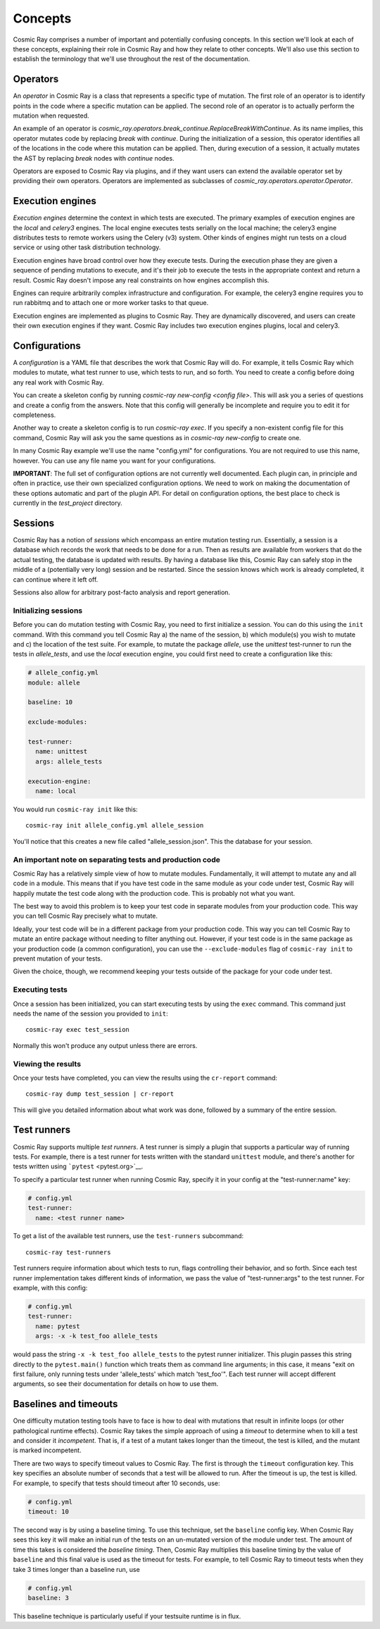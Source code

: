 ==========
 Concepts
==========

Cosmic Ray comprises a number of important and potentially confusing concepts.
In this section we'll look at each of these concepts, explaining their role in
Cosmic Ray and how they relate to other concepts. We'll also use this section to
establish the terminology that we'll use throughout the rest of the
documentation.

Operators
=========

An *operator* in Cosmic Ray is a class that represents a specific type of
mutation. The first role of an operator is to identify points in the code where
a specific mutation can be applied. The second role of an operator is to
actually perform the mutation when requested.

An example of an operator is
`cosmic_ray.operators.break_continue.ReplaceBreakWithContinue`. As its name
implies, this operator mutates code by replacing `break` with `continue`. During
the initialization of a session, this operator identifies all of the locations
in the code where this mutation can be applied. Then, during execution of a
session, it actually mutates the AST by replacing `break` nodes with `continue`
nodes.

Operators are exposed to Cosmic Ray via plugins, and if they want users can
extend the available operator set by providing their own operators. Operators
are implemented as subclasses of `cosmic_ray.operators.operator.Operator`.

Execution engines
=================

*Execution engines* determine the context in which tests are executed. The
primary examples of execution engines are the *local* and *celery3* engines. The
local engine executes tests serially on the local machine; the celery3 engine
distributes tests to remote workers using the Celery (v3) system. Other kinds of
engines might run tests on a cloud service or using other task distribution
technology.

Execution engines have broad control over how they execute tests. During the
execution phase they are given a sequence of pending mutations to execute, and
it's their job to execute the tests in the appropriate context and return a
result. Cosmic Ray doesn't impose any real constraints on how engines accomplish
this.

Engines can require arbitrarily complex infrastructure and configuration. For
example, the celery3 engine requires you to run rabbitmq and to attach one or
more worker tasks to that queue.

Execution engines are implemented as plugins to Cosmic Ray. They are dynamically
discovered, and users can create their own execution engines if they want.
Cosmic Ray includes two execution engines plugins, local and celery3.

Configurations
==============

A *configuration* is a YAML file that describes the work that Cosmic Ray will
do. For example, it tells Cosmic Ray which modules to mutate, what test runner
to use, which tests to run, and so forth. You need to create a config before
doing any real work with Cosmic Ray.

You can create a skeleton config by running `cosmic-ray new-config <config
file>`. This will ask you a series of questions and create a config from the
answers. Note that this config will generally be incomplete and require you to
edit it for completeness.

Another way to create a skeleton config is to run `cosmic-ray exec`. If you
specify a non-existent config file for this command, Cosmic Ray will ask you the
same questions as in `cosmic-ray new-config` to create one.

In many Cosmic Ray example we'll use the name "config.yml" for configurations.
You are not required to use this name, however. You can use any file name you
want for your configurations.

**IMPORTANT**: The full set of configuration options are not currently well
documented. Each plugin can, in principle and often in practice, use their own
specialized configuration options. We need to work on making the documentation
of these options automatic and part of the plugin API. For detail on
configuration options, the best place to check is currently in the
`test_project` directory.

Sessions
========

Cosmic Ray has a notion of *sessions* which encompass an entire mutation
testing run. Essentially, a session is a database which records the work
that needs to be done for a run. Then as results are available from
workers that do the actual testing, the database is updated with
results. By having a database like this, Cosmic Ray can safely stop in
the middle of a (potentially very long) session and be restarted. Since
the session knows which work is already completed, it can continue where
it left off.

Sessions also allow for arbitrary post-facto analysis and report
generation.

Initializing sessions
---------------------

Before you can do mutation testing with Cosmic Ray, you need to first initialize
a session. You can do this using the ``init`` command. With this command you
tell Cosmic Ray a) the name of the session, b) which module(s) you wish to
mutate and c) the location of the test suite. For example, to mutate the package
`allele`, use the `unittest` test-runner to run the tests in `allele_tests`, and
use the `local` execution engine, you could first need to create a configuration
like this:

.. code-block:: yaml

   # allele_config.yml
   module: allele

   baseline: 10

   exclude-modules:

   test-runner:
     name: unittest
     args: allele_tests

   execution-engine:
     name: local

You would run ``cosmic-ray init`` like this:

::

    cosmic-ray init allele_config.yml allele_session

You'll notice that this creates a new file called "allele\_session.json".
This the database for your session.

An important note on separating tests and production code
---------------------------------------------------------

Cosmic Ray has a relatively simple view of how to mutate modules.
Fundamentally, it will attempt to mutate any and all code in a module.
This means that if you have test code in the same module as your code
under test, Cosmic Ray will happily mutate the test code along with the
production code. This is probably not what you want.

The best way to avoid this problem is to keep your test code in separate
modules from your production code. This way you can tell Cosmic Ray
precisely what to mutate.

Ideally, your test code will be in a different package from your
production code. This way you can tell Cosmic Ray to mutate an entire
package without needing to filter anything out. However, if your test
code is in the same package as your production code (a common
configuration), you can use the ``--exclude-modules`` flag of
``cosmic-ray init`` to prevent mutation of your tests.

Given the choice, though, we recommend keeping your tests outside of the
package for your code under test.

Executing tests
---------------

Once a session has been initialized, you can start executing tests by
using the ``exec`` command. This command just needs the name of the
session you provided to ``init``:

::

    cosmic-ray exec test_session

Normally this won't produce any output unless there are errors.

Viewing the results
-------------------

Once your tests have completed, you can view the results using the
``cr-report`` command:

::

    cosmic-ray dump test_session | cr-report

This will give you detailed information about what work was done,
followed by a summary of the entire session.

Test runners
============

Cosmic Ray supports multiple *test runners*. A test runner is simply a
plugin that supports a particular way of running tests. For example,
there is a test runner for tests written with the standard ``unittest``
module, and there's another for tests written using
```pytest`` <pytest.org>`__.

To specify a particular test runner when running Cosmic Ray, specify it in your
config at the "test-runner:name" key:

.. code-block:: yaml

  # config.yml
  test-runner:
    name: <test runner name>

To get a list of the available test runners, use the ``test-runners``
subcommand:

::

    cosmic-ray test-runners

Test runners require information about which tests to run, flags controlling
their behavior, and so forth. Since each test runner implementation takes
different kinds of information, we pass the value of "test-runner:args" to the
test runner. For example, with this config:

.. code-block:: yaml

   # config.yml
   test-runner:
     name: pytest
     args: -x -k test_foo allele_tests

would pass the string ``-x -k test_foo allele_tests`` to the
pytest runner initializer. This plugin passes this string directly to the
``pytest.main()`` function which treats them as command line arguments;
in this case, it means "exit on first failure, only running tests under
'allele\_tests' which match 'test\_foo'". Each test runner will accept
different arguments, so see their documentation for details on how to
use them.

Baselines and timeouts
======================

One difficulty mutation testing tools have to face is how to deal with
mutations that result in infinite loops (or other pathological runtime
effects). Cosmic Ray takes the simple approach of using a *timeout* to
determine when to kill a test and consider it *incompetent*. That is, if
a test of a mutant takes longer than the timeout, the test is killed,
and the mutant is marked incompetent.

There are two ways to specify timeout values to Cosmic Ray. The first is
through the ``timeout`` configuration key. This key
specifies an absolute number of seconds that a test will be allowed to
run. After the timeout is up, the test is killed. For example, to
specify that tests should timeout after 10 seconds, use:

.. code-block:: yaml

   # config.yml
   timeout: 10

The second way is by using a baseline timing. To use this technique,
set the ``baseline`` config key. When Cosmic
Ray sees this key it will make an initial run of the tests on an
un-mutated version of the module under test. The amount of time this
takes is considered the *baseline timing*. Then, Cosmic Ray multiplies
this baseline timing by the value of ``baseline`` and this final value
is used as the timeout for tests. For example, to tell Cosmic Ray to
timeout tests when they take 3 times longer than a baseline run, use

.. code-block:: yaml

   # config.yml
   baseline: 3

This baseline technique is particularly useful if your testsuite runtime
is in flux.
